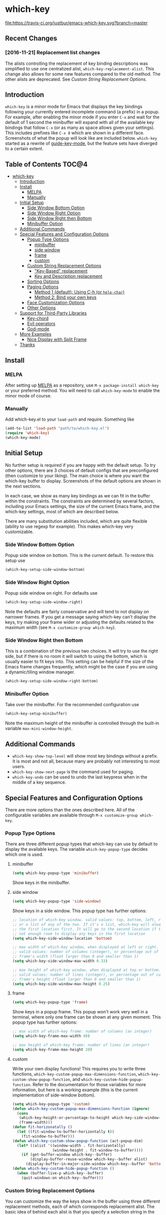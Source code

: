 * which-key 
[[http://melpa.org/#/which-key][http://melpa.org/packages/which-key-badge.svg]] [[http://stable.melpa.org/#/which-key][file:http://stable.melpa.org/packages/which-key-badge.svg]] [[https://travis-ci.org/justbur/emacs-which-key][file:https://travis-ci.org/justbur/emacs-which-key.svg?branch=master]]

** Recent Changes
*** [2016-11-21] Replacement list changes
The alists controlling the replacement of key binding descriptions was
simplified to use one centralized alist, =which-key-replacement-alist=. This
change also allows for some new features compared to the old method. The other
alists are deprecated. See [[Custom%20String%20Replacement%20Options][Custom String Replacement Options]].

** Introduction
=which-key= is a minor mode for Emacs that displays the key bindings following
your currently entered incomplete command (a prefix) in a popup. For example,
after enabling the minor mode if you enter =C-x= and wait for the default of 1
second the minibuffer will expand with all of the available key bindings that
follow =C-x= (or as many as space allows given your settings).  This includes
prefixes like =C-x 8= which are shown in a different face. Screenshots of what
the popup will look like are included below. =which-key= started as a rewrite of
[[https://github.com/kai2nenobu/guide-key][guide-key-mode]], but the feature sets have diverged to a certain extent.

** Table of Contents                                                 :TOC@4:
 - [[#which-key][which-key]]
   - [[#introduction][Introduction]]
   - [[#install][Install]]
     - [[#melpa][MELPA]]
     - [[#manually][Manually]]
   - [[#initial-setup][Initial Setup]]
     - [[#side-window-bottom-option][Side Window Bottom Option]]
     - [[#side-window-right-option][Side Window Right Option]]
     - [[#side-window-right-then-bottom][Side Window Right then Bottom]]
     - [[#minibuffer-option][Minibuffer Option]]
   - [[#additional-commands][Additional Commands]]
   - [[#special-features-and-configuration-options][Special Features and Configuration Options]]
     - [[#popup-type-options][Popup Type Options]]
       - [[#minibuffer][minibuffer]]
       - [[#side-window][side window]]
       - [[#frame][frame]]
       - [[#custom][custom]]
     - [[#custom-string-replacement-options][Custom String Replacement Options]]
       - [[#key-based-replacement]["Key-Based" replacement]]
       - [[#key-and-description-replacement][Key and Description replacement]]
     - [[#sorting-options][Sorting Options]]
     - [[#paging-options][Paging Options]]
       - [[#method-1-default-using-c-h-or-help-char][Method 1 (default): Using C-h (or =help-char=)]]
       - [[#method-2-bind-your-own-keys][Method 2: Bind your own keys]]
     - [[#face-customization-options][Face Customization Options]]
     - [[#other-options][Other Options]]
   - [[#support-for-third-party-libraries][Support for Third-Party Libraries]]
     - [[#key-chord][Key-chord]]
     - [[#evil-operators][Evil operators]]
     - [[#god-mode][God-mode]]
   - [[#more-examples][More Examples]]
     - [[#nice-display-with-split-frame][Nice Display with Split Frame]]
   - [[#thanks][Thanks]]

** Install
*** MELPA
After setting up [[http://melpa.org][MELPA]] as a repository, use =M-x package-install which-key= or
your preferred method. You will need to call =which-key-mode= to enable the
minor mode of course.

*** Manually
Add which-key.el to your =load-path= and require. Something like 
#+BEGIN_SRC emacs-lisp
(add-to-list 'load-path "path/to/which-key.el")
(require 'which-key)
(which-key-mode)
#+END_SRC

** Initial Setup
No further setup is required if you are happy with the default setup. To try
other options, there are 3 choices of default configs that are preconfigured
(then customize to your liking). The main choice is where you want the which-key
buffer to display. Screenshots of the default options are shown in the next
sections.

In each case, we show as many key bindings as we can fit in the buffer within
the constraints. The constraints are determined by several factors, including
your Emacs settings, the size of the current Emacs frame, and the which-key
settings, most of which are described below. 

There are many substitution abilities included, which are quite flexible
(ability to use regexp for example). This makes which-key very customizable.

*** Side Window Bottom Option
Popup side window on bottom. This is the current default. To restore this setup use

#+BEGIN_SRC emacs-lisp
(which-key-setup-side-window-bottom)
#+END_SRC

[[./img/which-key-bottom.png]]

*** Side Window Right Option
Popup side window on right. For defaults use

#+BEGIN_SRC emacs-lisp
(which-key-setup-side-window-right)
#+END_SRC

Note the defaults are fairly conservative and will tend to not display on
narrower frames. If you get a message saying which-key can't display the keys,
try making your frame wider or adjusting the defaults related to the maximum
width (see =M-x customize-group which-key=).

[[./img/which-key-right.png]]

*** Side Window Right then Bottom
This is a combination of the previous two choices. It will try to use the right
side, but if there is no room it will switch to using the bottom, which is
usually easier to fit keys into. This setting can be helpful if the size of 
the Emacs frame changes frequently, which might be the case if you are using
a dynamic/tiling window manager.

#+BEGIN_SRC emacs-lisp
(which-key-setup-side-window-right-bottom)
#+END_SRC

*** Minibuffer Option
Take over the minibuffer. For the recommended configuration use 

#+BEGIN_SRC emacs-lisp
(which-key-setup-minibuffer)
#+END_SRC

[[./img/which-key-minibuffer.png]]

Note the maximum height of the minibuffer is controlled through the built-in
variable =max-mini-window-height=.

** Additional Commands
- =which-key-show-top-level= will show most key bindings without a prefix. It is
  most and not all, because many are probably not interesting to most users.
- =which-key-show-next-page= is the command used for paging.
- =which-key-undo= can be used to undo the last keypress when in the middle of a
  key sequence.

** Special Features and Configuration Options
There are more options than the ones described here. All of the configurable
variables are available through =M-x customize-group which-key=.
*** Popup Type Options
There are three different popup types that which-key can use by default to
display the available keys. The variable =which-key-popup-type= decides which
one is used.
**** minibuffer
#+BEGIN_SRC emacs-lisp
(setq which-key-popup-type 'minibuffer)
#+END_SRC
Show keys in the minibuffer.
**** side window
#+BEGIN_SRC emacs-lisp
(setq which-key-popup-type 'side-window)
#+END_SRC
Show keys in a side window. This popup type has further options:
#+BEGIN_SRC emacs-lisp
;; location of which-key window. valid values: top, bottom, left, right, 
;; or a list of any of the two. If it's a list, which-key will always try
;; the first location first. It will go to the second location if there is
;; not enough room to display any keys in the first location
(setq which-key-side-window-location 'bottom)

;; max width of which-key window, when displayed at left or right.
;; valid values: number of columns (integer), or percentage out of current
;; frame's width (float larger than 0 and smaller than 1)
(setq which-key-side-window-max-width 0.33)

;; max height of which-key window, when displayed at top or bottom.
;; valid values: number of lines (integer), or percentage out of current
;; frame's height (float larger than 0 and smaller than 1)
(setq which-key-side-window-max-height 0.25)
#+END_SRC
**** frame

#+BEGIN_SRC emacs-lisp
(setq which-key-popup-type 'frame)
#+END_SRC
Show keys in a popup frame. This popup won't work very well in a terminal,
where only one frame can be shown at any given moment. This popup type has
further options:
#+BEGIN_SRC emacs-lisp
;; max width of which-key frame: number of columns (an integer)
(setq which-key-frame-max-width 60)

;; max height of which-key frame: number of lines (an integer)
(setq which-key-frame-max-height 20)
#+END_SRC

**** custom
Write your own display functions! This requires you to write three functions,
=which-key-custom-popup-max-dimensions-function=,
=which-key-custom-show-popup-function=, and
=which-key-custom-hide-popup-function=. Refer to the documentation for those
variables for more information, but here is a working example (this is the
current implementation of side-window bottom).


#+BEGIN_SRC emacs-lisp
(setq which-key-popup-type 'custom)
(defun which-key-custom-popup-max-dimensions-function (ignore)
  (cons
   (which-key-height-or-percentage-to-height which-key-side-window-max-height)
   (frame-width)))
(defun fit-horizonatally ()
  (let ((fit-window-to-buffer-horizontally t))
    (fit-window-to-buffer)))
(defun which-key-custom-show-popup-function (act-popup-dim)
  (let* ((alist '((window-width . fit-horizontally)
                  (window-height . fit-window-to-buffer))))
    (if (get-buffer-window which-key--buffer)
        (display-buffer-reuse-window which-key--buffer alist)
      (display-buffer-in-major-side-window which-key--buffer 'bottom 0 alist))))
(defun which-key-custom-hide-popup-function ()
  (when (buffer-live-p which-key--buffer)
    (quit-windows-on which-key--buffer)))
#+END_SRC

*** Custom String Replacement Options
You can customize the way the keys show in the buffer using three different
replacement methods, each of which corresponds replacement alist. The basic idea
of behind each alist is that you specify a selection string in the =car= of each
cons cell and the replacement string in the =cdr=.

**** "Key-Based" replacement
Using this method, the description of a key is replaced using a string that you
provide. Here's an example

#+BEGIN_SRC emacs-lisp
(which-key-add-key-based-replacements
  "C-x C-f" "find files")
#+END_SRC

where the first string is the key combination whose description you want to
replace, in a form suitable for =kbd=. For that key combination, which-key
overwrites the description with the second string, "find files". In the second
type of entry you can restrict the replacements to a major-mode. For example,

#+BEGIN_SRC emacs-lisp
(which-key-add-major-mode-key-based-replacements 'org-mode
  "C-c C-c" "Org C-c C-c"
  "C-c C-a" "Org Attach")
#+END_SRC

Here the first entry is the major-mode followed by a list of the first type of
entries. In case the same key combination is listed under a major-mode and by
itself, the major-mode version takes precedence.

**** Key and Description replacement

The second and third methods target the text used for the keys and the
descriptions directly. The relevant variable is =which-key-replacement-alist=.
Here's an example of one of the default key replacements

#+BEGIN_SRC emacs-lisp
(push '(("<\\([[:alnum:]-]+\\)>" . nil) . ("\\1" . nil))
      which-key-replacement-alist)
#+END_SRC

Each element of the outer cons cell is a cons cell of the form =(KEY
. BINDING)=. The =car= of the outer cons determines how to match key bindings
while the =cdr= determines how those matches are replaced. See the docstring of
=which-key-replacement-alist= for more information.

The next example shows how to replace the description.

#+BEGIN_SRC emacs-lisp
(push '((nil . "left") . (nil . "lft")) which-key-replacement-alist)
#+END_SRC

Here is an example of using key replacement to include Unicode characters in the
results. Unfortunately, using Unicode characters may upset the alignment of the
which-key buffer, because Unicode characters can have different widths even in a
monospace font and alignment is based on character width.

#+BEGIN_SRC emacs-lisp
(add-to-list 'which-key-replacement-alist '(("TAB" . nil) . ("↹" . nil))
(add-to-list 'which-key-replacement-alist '(("RET" . nil) . ("⏎" . nil))
(add-to-list 'which-key-replacement-alist '(("DEL" . nil) . ("⇤" . nil))
(add-to-list 'which-key-replacement-alist '(("SPC" . nil) . ("␣" . nil))
#+END_SRC

*** Sorting Options
By default the output is sorted by the key in a custom order. The default order
is to sort lexicographically within each "class" of key, where the classes and
their order are

=Special (SPC, TAB, ...) < Single Character (ASCII) (a, ...) < Modifier (C-, M-, ...) < Other=

You can control the order by setting this variable. This also shows the other
available options.

#+BEGIN_SRC emacs-lisp
;; default
(setq which-key-sort-order 'which-key-key-order)
;; same as default, except single characters are sorted alphabetically
;; (setq which-key-sort-order 'which-key-key-order-alpha)
;; same as default, except all prefix keys are grouped together at the end
;; (setq which-key-sort-order 'which-key-prefix-then-key-order)
;; same as default, except all keys from local maps shown first
;; (setq which-key-sort-order 'which-key-local-then-key-order)
;; sort based on the key description ignoring case
;; (setq which-key-sort-order 'which-key-description-order)
#+END_SRC

*** Paging Options

There are at least several prefixes that have many keys bound to them, like
=C-x=. which-key displays as many keys as it can given your settings, but for
these prefixes this may not be enough. The paging feature gives you the ability
to bind a key to the function =which-key-C-h-dispatch= which will allow you to
cycle through the pages without changing the key sequence you were in the middle
of typing. There are two slightly different ways of doing this.

**** Method 1 (default): Using C-h (or =help-char=)
This is the easiest way, and is turned on by default. Use
#+BEGIN_SRC emacs-lisp
(setq which-key-use-C-h-commands nil)
#+END_SRC
to disable the behavior (this will only take effect after toggling
which-key-mode if it is already enabled). =C-h= can be used with any prefix to
switch pages when there are multiple pages of keys. This changes the default
behavior of Emacs which is to show a list of key bindings that apply to a prefix.
For example, if you were to type =C-x C-h= you would get a list of commands that
follow =C-x=. This uses which-key instead to show those keys, and unlike the
Emacs default saves the incomplete prefix that you just entered so that the next
keystroke can complete the command. 

The commands are:
  - Cycle through the pages forward with =n= (or =C-n=)
  - Cycle backwards with =p= (or =C-p=)
  - Undo the last entered key (!) with =u= (or =C-u=)
  - Call the default command bound to =C-h=, usually =describe-prefix-bindings=,
    with =h= (or =C-h=)

This is especially useful for those who like =helm-descbinds= but also want to
use =C-h= as their which-key paging key.

Note =C-h= is by default equivalent to =?= in this context.

**** Method 2: Bind your own keys

Essentially, all you need to do for a prefix like =C-x= is the following which
will bind =<f5>= to the relevant command.

#+BEGIN_SRC emacs-lisp
(define-key which-key-mode-map (kbd "C-x <f5>") 'which-key-C-h-dispatch)
#+END_SRC

This is completely equivalent to 

#+BEGIN_SRC emacs-lisp
(setq which-key-paging-prefixes '("C-x"))
(setq which-key-paging-key "<f5>")
#+END_SRC

where the latter are provided for convenience if you have a lot of prefixes.

*** Face Customization Options
The faces that which-key uses are
| Face                                   | Applied To                    | Default Definition                                          |
|----------------------------------------+-------------------------------+-------------------------------------------------------------|
| =which-key-key-face=                   | Every key sequence            | =:inherit font-lock-constant-face=                          |
| =which-key-separator-face=             | The separator (→)             | =:inherit font-lock-comment-face=                           |
| =which-key-note-face=                  | Hints and notes               | =:inherit which-key-separator-face=                         |
| =which-key-special-key-face=           | User-defined special keys     | =:inherit which-key-key-face :inverse-video t :weight bold= |
| =which-key-group-description-face=     | Command groups (i.e, keymaps) | =:inherit font-lock-keyword-face=                           |
| =which-key-command-description-face=   | Commands not in local-map     | =:inherit font-lock-function-name-face=                     |
| =which-key-local-map-description-face= | Commands in local-map         | =:inherit which-key-command-description-face=               |

The last two deserve some explanation. A command lives in one of many possible
keymaps. You can distinguish between local maps, which depend on the buffer you
are in, which modes are active, etc., and the global map which applies
everywhere. It might be useful for you to distinguish between the two. One way
to do this is to remove the default face from
=which-key-command-description-face= like this

#+BEGIN_SRC emacs-lisp
  (set-face-attribute 'which-key-command-description-face nil :inherit nil)
#+END_SRC

another is to make the local map keys appear in bold

#+BEGIN_SRC emacs-lisp
  (set-face-attribute 'which-key-local-map-description-face nil :weight 'bold)
#+END_SRC

You can also use =M-x customize-face= to customize any of the above faces to
your liking.

*** Other Options
The options below are also available through customize. Their defaults are
shown.

#+BEGIN_SRC emacs-lisp
  ;; Set the time delay (in seconds) for the which-key popup to appear. A value of
  ;; zero might cause issues so a non-zero value is recommended.
  (setq which-key-idle-delay 1.0)

  ;; Set the maximum length (in characters) for key descriptions (commands or
  ;; prefixes). Descriptions that are longer are truncated and have ".." added.
  (setq which-key-max-description-length 27)

  ;; Use additonal padding between columns of keys. This variable specifies the
  ;; number of spaces to add to the left of each column.
  (setq which-key-add-column-padding 0)

  ;; Set the separator used between keys and descriptions. Change this setting to
  ;; an ASCII character if your font does not show the default arrow. The second
  ;; setting here allows for extra padding for Unicode characters. which-key uses
  ;; characters as a means of width measurement, so wide Unicode characters can
  ;; throw off the calculation.
  (setq which-key-separator " → " )
  (setq which-key-unicode-correction 3)

  ;; Set the prefix string that will be inserted in front of prefix commands
  ;; (i.e., commands that represent a sub-map).
  (setq which-key-prefix-prefix "+" )

  ;; Set the special keys. These are automatically truncated to one character and
  ;; have which-key-special-key-face applied. Disabled by default. An example
  ;; setting is
  ;; (setq which-key-special-keys '("SPC" "TAB" "RET" "ESC" "DEL"))
  (setq which-key-special-keys nil)

  ;; Show the key prefix on the left, top, or bottom (nil means hide the prefix).
  ;; The prefix consists of the keys you have typed so far. which-key also shows
  ;; the page information along with the prefix.
  (setq which-key-show-prefix 'left)

  ;; Set to t to show the count of keys shown vs. total keys in the mode line.
  (setq which-key-show-remaining-keys nil)
#+END_SRC
** Support for Third-Party Libraries
   Some support is provided for third-party libraries which don't use standard
   methods of looking up commands. Some of these need to be enabled
   explicitly. This code includes some hacks, so please report any problems.
*** Key-chord
    Enabled by default.
*** Evil operators
    Evil motions and text objects following an operator like =d= are not all
    looked up in a standard way. Support is controlled through
    =which-key-allow-evil-operators= which should be non-nil if evil is loaded
    before which-key and through =which-key-show-operator-state-maps= which
    needs to be enabled explicitly because it is more of a hack. The former
    allows for the inner and outer text object maps to show, while the latter
    shows motions as well. 
*** God-mode
    Call =(which-key-enable-god-mode-support)= after loading god-mode to enable
    support for god-mode key sequences. This is new and experimental, so please
    report any issues.
** More Examples
*** Nice Display with Split Frame
Unlike guide-key, which-key looks good even if the frame is split into several
windows.
#+CAPTION: which-key in a frame with 3 horizontal splits
[[./img/which-key-right-split.png]]

#+CAPTION: which-key in a frame with 2 vertical splits
[[./img/which-key-bottom-split.png]]

** Thanks
Special thanks to
- @bmag for helping with the initial development and finding many
  bugs.
- @iqbalansari who among other things adapted the code to make
  =which-key-show-top-level= possible.
